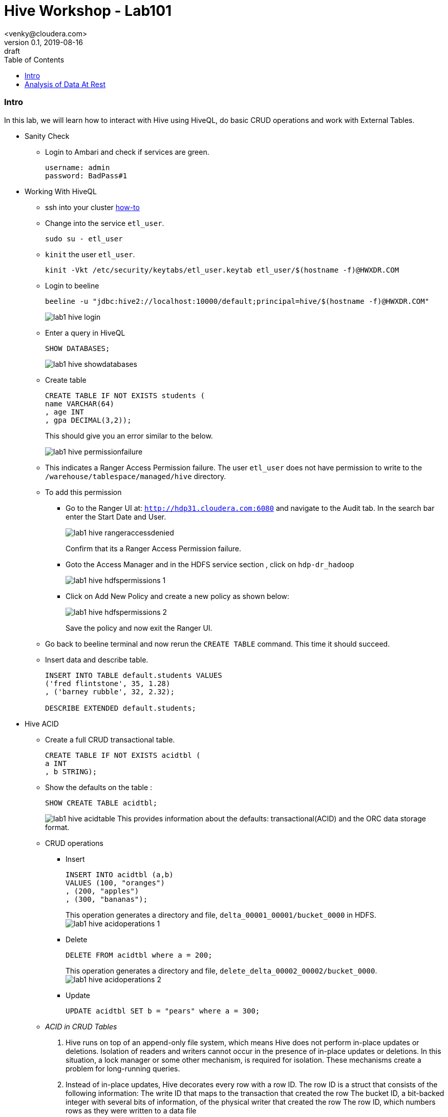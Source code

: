 = Hive Workshop - Lab101
<venky@cloudera.com>
v0.1, 2019-08-16: draft
:page-layout: docs
:description: Hive Workshop Lab 101
:icons: font
:uri-fontawesome: https://fontawesome.com/v4.7.0/
:imagesdir: ./images
ifdef::env-github[]
:tip-caption: :bulb:
:note-caption: :information_source:
:important-caption: :heavy_exclamation_mark:
:caution-caption: :fire:
:warning-caption: :warning:
endif::[]
:toc:
:toc-placement!:

[abstract]

toc::[]

=== Intro
In this lab, we will learn how to interact with Hive using HiveQL, do basic CRUD operations and work with External Tables.

* Sanity Check
** Login to Ambari and check if services are green.
+
[source]
----
username: admin
password: BadPass#1
----

* Working With HiveQL
** ssh into your cluster https://github.com/vsellappa/workshop/tree/master/connect[how-to]

** Change into the service `etl_user`.
+
[source,bash]
----
sudo su - etl_user
----
** `kinit` the user `etl_user`.
+
[source, bash]
----
kinit -Vkt /etc/security/keytabs/etl_user.keytab etl_user/$(hostname -f)@HWXDR.COM
----

** Login to beeline
+
[source,bash]
----
beeline -u "jdbc:hive2://localhost:10000/default;principal=hive/$(hostname -f)@HWXDR.COM"
----
+
image::lab1_hive_login.png[]

** Enter a query in HiveQL
+
[source,sql]
----
SHOW DATABASES;
----
+
image::lab1_hive_showdatabases.png[]

** Create table
+
[source,sql]
----
CREATE TABLE IF NOT EXISTS students (
name VARCHAR(64)
, age INT
, gpa DECIMAL(3,2));
----
+
This should give you an error similar to the below.
+
image::lab1_hive_permissionfailure.png[]

** This indicates a Ranger Access Permission failure. The user `etl_user` does not have permission to write to the `/warehouse/tablespace/managed/hive` directory.

** To add this permission 
*** Go to the Ranger UI at: `http://hdp31.cloudera.com:6080` and navigate to the Audit tab. In the search bar enter the Start Date and User. 
+
image::lab1_hive_rangeraccessdenied.png[]
+
Confirm that its a Ranger Access Permission failure.
*** Goto the Access Manager and in the HDFS service section , click on `hdp-dr_hadoop`
+
image::lab1_hive_hdfspermissions_1.png[]

*** Click on Add New Policy and create a new policy as shown below:
+
image::lab1_hive_hdfspermissions_2.png[]
+
Save the policy and now exit the Ranger UI.

** Go back to beeline terminal and now rerun the `CREATE TABLE` command. This time it should succeed.

** Insert data and describe table.
+
[source,sql]
----
INSERT INTO TABLE default.students VALUES 
('fred flintstone', 35, 1.28)
, ('barney rubble', 32, 2.32);

DESCRIBE EXTENDED default.students;
----

* Hive ACID
** Create a full CRUD transactional table.
+
[source,sql]
----
CREATE TABLE IF NOT EXISTS acidtbl (
a INT
, b STRING);
----
** Show the defaults on the table : 
+
[source,sql]
----
SHOW CREATE TABLE acidtbl;
----
image:lab1_hive_acidtable.png[]
This provides information about the defaults: transactional(ACID) and the ORC data storage format.

** CRUD operations
*** Insert 
+
[source,sql]
----
INSERT INTO acidtbl (a,b) 
VALUES (100, "oranges")
, (200, "apples")
, (300, "bananas");
----
This operation generates a directory and file, `delta_00001_00001/bucket_0000` in HDFS. 
image:lab1_hive_acidoperations_1.png[]

*** Delete
+
[source,sql]
----
DELETE FROM acidtbl where a = 200;
----
This operation generates a directory and file, `delete_delta_00002_00002/bucket_0000`.
image:lab1_hive_acidoperations_2.png[]

*** Update
+
[source,sql]
----
UPDATE acidtbl SET b = "pears" where a = 300;
----

** _ACID in CRUD Tables_
. Hive runs on top of an append-only file system, which means Hive does not perform in-place updates or deletions. Isolation of readers and writers cannot occur in the presence of in-place updates or deletions. In this situation, a lock manager or some other mechanism, is required for isolation. These mechanisms create a problem for long-running queries.
. Instead of in-place updates, Hive decorates every row with a row ID. The row ID is a struct that consists of the following information:
The write ID that maps to the transaction that created the row
The bucket ID, a bit-backed integer with several bits of information, of the physical writer that created the row
The row ID, which numbers rows as they were written to a data file
+
image:lab1_hive_implementation_crud.png[]
. Instead of in-place deletions, Hive appends changes to the table when a deletion occurs. The deleted data becomes unavailable and the compaction process takes care of the garbage collection later.

* Practice
** Create a text file named students.csv in /tmp that contains the following lines.
+
[source,csv]
----
1,jane,doe,senior,mathematics
2,john,smith,junior,engineering
----
+
** Load this file onto hdfs
+
[source,bash]
----
sudo su - etl_user
kinit -Vkt /etc/security/keytabs/etl_user.keytab etl_user/$(hostname -f)@HWXDR.COM
hdfs dfs -mkdir /tmp/data
hdfs dfs -chmod 777 /tmp/data
hdfs dfs -put /tmp/students.csv /tmp/data/.
hdfs dfs -chmod 777 /tmp/data/students.csv
hdfs dfs -ls /tmp/data/students.csv
----
+ 
TIP: Check the file students.csv is visible via Ambari > Files View.
+
** In beeline, create an external table schema definition that specifies the text format, loads data from students.csv located in /tmp/data.
+
[source,sql]
----
CREATE EXTERNAL TABLE IF NOT EXISTS names_text (
studentId INT
, firstName STRING
, lastName STRING
, year STRING
, major STRING)
COMMENT 'Student Names'  
ROW FORMAT DELIMITED
FIELDS TERMINATED BY ','
STORED AS TEXTFILE
LOCATION '/tmp/data';
----
** Verify table exists
+
[source,sql]
----
SELECT * FROM names_text;
----
** Create the schema for a managed table.
+
[source,sql]
----
CREATE TABLE IF NOT EXISTS names (
studentId INT
, firstName STRING
, lastName STRING
, year STRING
, major STRING)
COMMENT 'Student Names';
----
** Move External table data to Managed Table.
+
[source,sql]
----
INSERT OVERWRITE TABLE names SELECT * FROM names_text;
----
** Verify that the data from the external table resides in the managed table, and drop the external table, and verify that the data still resides in the managed table.
+
[source,sql]
----
SELECT * FROM names; 
DROP TABLE names_text;
SELECT * FROM names; 
----

* _External vs Managed Table_
. A major difference between an external and a managed (internal) table, the persistence of table data on the file system after a `DROP TABLE` statement.
.. External table drop: Hive drops only the metadata, which consists mainly of the schema definition.
.. Managed table drop: Hive deletes the data and the metadata stored in the Hive warehouse.
. You can make the external table data available after dropping it by issuing another CREATE EXTERNAL TABLE statement to load the data from the file system.

* Keys and Constraints
+
These are standard RDBMS features implemented within Hive now primarily used in warehousing use-cases.

** Use built-in surrogate key generator
+
[source,sql]
----
SELECT ROW_NUMBER() OVER () as 
row_num
, *
FROM 
students;
----
** Not Null and Constraints
+
[source,sql]
----
CREATE TABLE IF NOT EXISTS persons (
id INT NOT NULL
,name STRING NOT NULL
,age INT);
----
** Default value
+
[source,sql]
----
CREATE TABLE IF NOT EXISTS persons (
id INT NOT NULL
,name STRING NOT NULL
,age INT
,created_by STRING DEFAULT CURRENT_USER(),
,created_date DATE DEFAULT CURRENT_DATE());
----

* Questions
. After dropping the external table names_text, what happens to the actual data in hdfs? 
. After dropping the managed table names, what happens to the actual data in hdfs? 
. How do you remove the table from the Hive Metastore _and_ remove the data stored externally? hint: `external.table.purge`
. How do you kill a query in Hive?
. Whats the `LOAD DATA ..` command in Hive? How is this different from `INSERT INTO`?

=== Analysis of Data At Rest
In this lab, we are going to import data at Rest into HDFS and analyse it with Hive.

* Data to be used for analysis is present at `/home/etl_user/datasets/nycTaxi`. The directory contains the following:
** Taxi lookup data (taxi+_zone_lookup.csv)
** Trip data (yellow_tripdata_2019-*.csv)
** Data dictionary for the trip records
+
NOTE: The format of the lookup data is different from the trip data. Ensure this is reflected when uploading to HDFS.

* Import the trip data into HDFS and create a Hive table. Hive Table sql follows:
+
[source,sql]
----
CREATE EXTERNAL TABLE IF NOT EXISTS yellowTripData (
vendorId INT
, tpepPickupDatetime TIMESTAMP
, tpepDropoffDatetime TIMESTAMP
, passengerCount INT
, tripDistance DECIMAL
, ratecodeId INT
, storeAndFwdFlag VARCHAR(1)
, puLocationId INT
, doLocationId INT
, paymentType INT
, fareAmount DECIMAL
, extra DECIMAL
, mtaTax DECIMAL
, tipAmount DECIMAL
, tollsAmount DECIMAL
, improvementSurcharge DECIMAL
, totalAmount DECIMAL
, congestionSurcharge DECIMAL)
COMMENT 'Yellow Taxi TripData'
ROW FORMAT SERDE 'org.apache.hadoop.hive.serde2.OpenCSVSerde'
WITH SERDEPROPERTIES 
(
    "separatorChar" = ",",
    "quoteChar"     = "\""
)       
LOCATION '/tmp/data/nycTaxi/'
TBLPROPERTIES 
(
    "skip.header.line.count"="1","transactional"="false"
);
----
+
IMPORTANT: https://cwiki.apache.org/confluence/display/Hive/CSV+Serde[OpenCSVSerDe] treats all columns to be of type String. Even if you create a table with non-string column types using this SerDe, the DESCRIBE TABLE output would show string column type. The type information is retrieved from the SerDe. To convert columns to the desired type in a table, you can create a view over the table that does the CAST to the desired type. Learn more about https://cwiki.apache.org/confluence/display/Hive/DeveloperGuide#DeveloperGuide-HiveSerDe[SerDe's] and their uses.

* Upload the lookup data to HDFS and create a lookup table.
+
[source,sql]
----
CREATE EXTERNAL TABLE IF NOT EXISTS taxiZoneLookup (
locationId INT
, borough STRING
, zone STRING
, serviceZone STRING)
COMMENT 'Taxi Zone Lookup'
ROW FORMAT SERDE 'org.apache.hadoop.hive.serde2.OpenCSVSerde'
WITH SERDEPROPERTIES 
(
    "separatorChar" = ",",
    "quoteChar"     = "\""
)       
LOCATION '/tmp/data/nycTaxi/lookup'
TBLPROPERTIES ("skip.header.line.count"="1");
----

* Find the region that has the most number of taxi pickups.
+
[source,sql]
----
SELECT 
puLocationId AS locationId
, count(*) AS cnt 
FROM yellowTripData y 
GROUP BY y.puLocationId
ORDER BY cnt;
----
This should give you a resultset with 263 rows with 237 locationId as the region with the most number of pickups.
image:lab1_hive_region_237.png[]

* Find the zone and borough with the highest number of pickups.
+
[source,sql]
----
CREATE TEMPORARY TABLE IF NOT EXISTS tripCounts AS 
SELECT puLocationId AS locationId
, count(*) AS cnt 
FROM yellowTripData y 
GROUP BY y.puLocationId ORDER BY cnt;

SELECT x.locationId AS locationId
, x.zone AS zone
, x.borough AS borough
, x.serviceZone as serviceZone
FROM taxiZoneLookup x 
WHERE locationId=(SELECT locationId FROM tripCounts WHERE cnt=(SELECT max(cnt) FROM tripCounts));
----
If everything is correct, then you should get a resultset like the below. locationid:237 ; zone: Upper East Side South ; borough: Manhattan ; servicezone : YellowZone
image:lab1_hive_zoneborough_pickups.png[]

* Find the peak-hours for taxi pickup. This time we use Materialized Views instead of a temporary table.
+
[source,sql]
----
CREATE MATERIALIZED VIEW IF NOT EXISTS peakHours
DISABLE REWRITE
AS
SELECT 
y.tpepPickupDateTime AS puHour
,count(*) AS puCount
FROM yellowTripData y
WHERE y.puLocationId is NOT NULL 
GROUP BY tpepPickupDateTime;

SELECT x.puHour
, x.puCount 
FROM peakHours x 
WHERE x.puCount=(SELECT max(y.puCount) FROM peakHours y)
----
And the result should look like this 
image:lab1_hive_peakhours_result.png[]

** For more details on https://cwiki.apache.org/confluence/display/Hive/Materialized+views[Materialized Views]


* Questions
. Why did we put the lookup files in a separate directory in HDFS?
. Find the region that has the most number of taxi drop-offs.
. How would you find the top-3 pick up and drop-off regions?
. What happens if a _normal_ table is created with the same name as a temporary table?
. Create a view on top of the trip data table casting the data into the desired datatypes.
. How do you enable automatic query re-writing in Materialized Views? This is a *must-do*
